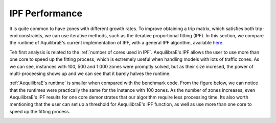 IPF Performance
===============

It is quite common to have zones with different growth rates. To improve obtaining
a trip matrix, which satisfies both trip-end constraints, we can use iterative methods,
such as the iterative proportional fitting (IPF). In this section, we compare the 
runtime of AquilibraE's current implementation of IPF, 
with a general IPF algorithm, available `here <https://github.com/joshchea/python-tdm/blob/master/scripts/CalcDistribution.py>`_.

Teh first analysis is related to the :ref:`number of cores used in IPF`. AequilibraE's
IPF allows the user to use more than one core to speed up the fitting process, which
is extremely useful when handling models with lots of traffic zones. As we can see,
instances with 100, 500 and 1.000 zones were promptly solved, but as their size incresed,
the power of multi-proceesing shows up and we can see that it barely halves the runtime.

.. image:: ../images/ipf_runtime_vs_num_cores.png
    :alt: number of cores used in IPF

.. image:: ../images/ipf_speedup.png
    :alt: IPF speedup

:ref:`AequilibraE's runtime` is smaller when compared with the benchmark code.
From the figure below, we can notice that the runtimes were practically the same for the instance with 100 zones.
As the number of zones increases, even AequilibraE's IPF results for one core demonstrates that our
algorithm require less processing time. Its also worth mentioning that the user can set up a threshold for
AequilibraE's IPF function, as well as use more than one core to speed up the fitting process.

.. image:: ../images/ipf_runtime_aequilibrae_vs_benchmark.png
    :alt: AequilibraE's runtime
